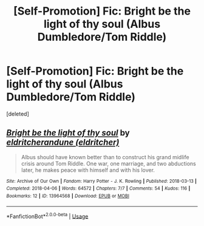 #+TITLE: [Self-Promotion] Fic: Bright be the light of thy soul (Albus Dumbledore/Tom Riddle)

* [Self-Promotion] Fic: Bright be the light of thy soul (Albus Dumbledore/Tom Riddle)
:PROPERTIES:
:Score: 0
:DateUnix: 1547702783.0
:DateShort: 2019-Jan-17
:FlairText: Self-Promotion
:END:
[deleted]


** [[https://archiveofourown.org/works/13964568][*/Bright be the light of thy soul/*]] by [[https://www.archiveofourown.org/users/eldritcher/pseuds/eldritcher/users/eldritcher/pseuds/andune][/eldritcherandune (eldritcher)/]]

#+begin_quote
  Albus should have known better than to construct his grand midlife crisis around Tom Riddle. One war, one marriage, and two abductions later, he makes peace with himself and with his lover.
#+end_quote

^{/Site/:} ^{Archive} ^{of} ^{Our} ^{Own} ^{*|*} ^{/Fandom/:} ^{Harry} ^{Potter} ^{-} ^{J.} ^{K.} ^{Rowling} ^{*|*} ^{/Published/:} ^{2018-03-13} ^{*|*} ^{/Completed/:} ^{2018-04-06} ^{*|*} ^{/Words/:} ^{64572} ^{*|*} ^{/Chapters/:} ^{7/7} ^{*|*} ^{/Comments/:} ^{54} ^{*|*} ^{/Kudos/:} ^{116} ^{*|*} ^{/Bookmarks/:} ^{12} ^{*|*} ^{/ID/:} ^{13964568} ^{*|*} ^{/Download/:} ^{[[https://archiveofourown.org/downloads/el/eldritcher/13964568/Bright%20be%20the%20light%20of%20thy.epub?updated_at=1547632654][EPUB]]} ^{or} ^{[[https://archiveofourown.org/downloads/el/eldritcher/13964568/Bright%20be%20the%20light%20of%20thy.mobi?updated_at=1547632654][MOBI]]}

--------------

*FanfictionBot*^{2.0.0-beta} | [[https://github.com/tusing/reddit-ffn-bot/wiki/Usage][Usage]]
:PROPERTIES:
:Author: FanfictionBot
:Score: 1
:DateUnix: 1547702794.0
:DateShort: 2019-Jan-17
:END:
